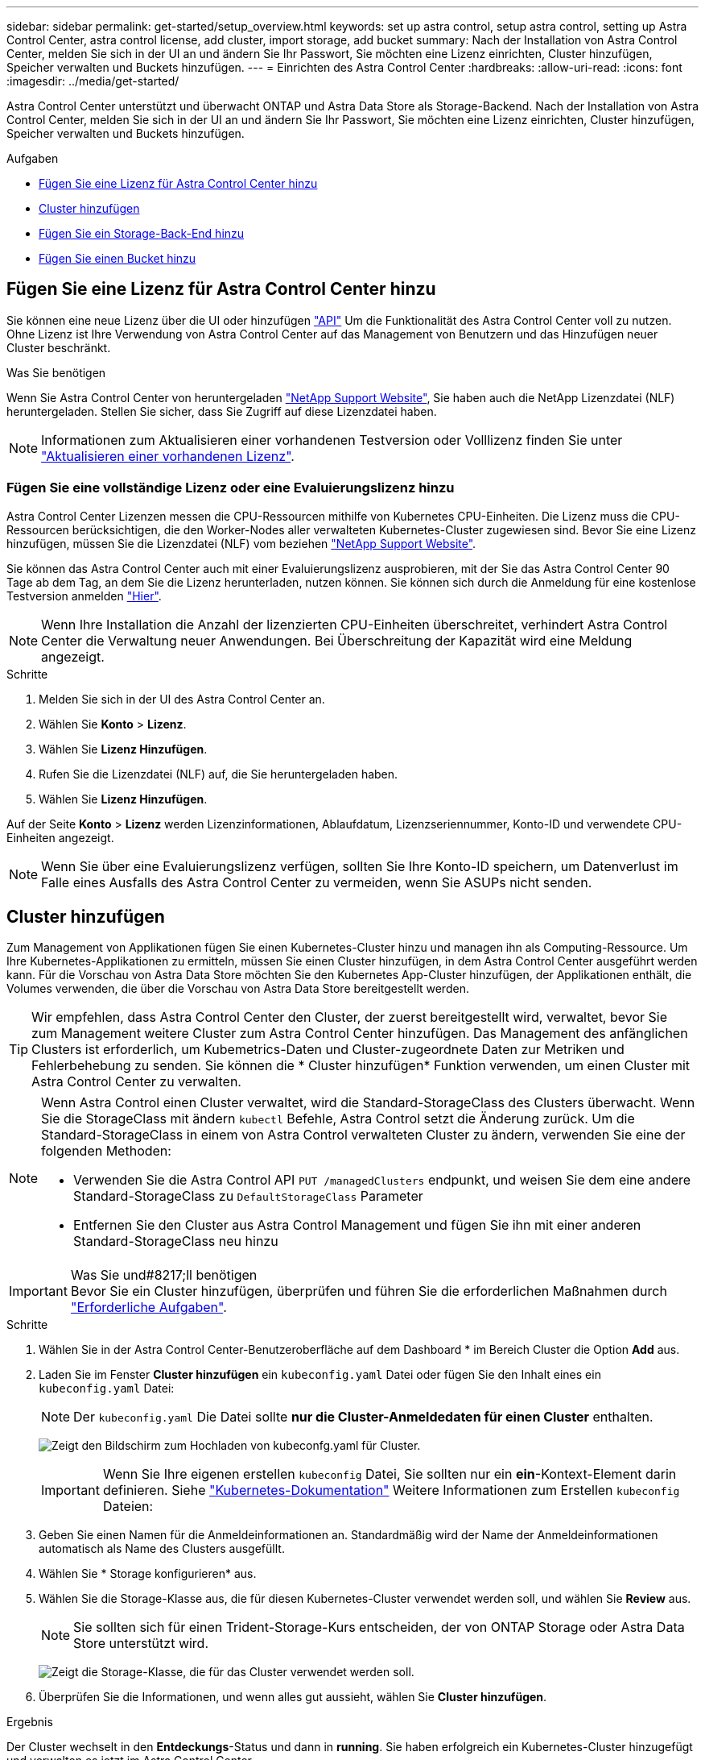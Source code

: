 ---
sidebar: sidebar 
permalink: get-started/setup_overview.html 
keywords: set up astra control, setup astra control, setting up Astra Control Center, astra control license, add cluster, import storage, add bucket 
summary: Nach der Installation von Astra Control Center, melden Sie sich in der UI an und ändern Sie Ihr Passwort, Sie möchten eine Lizenz einrichten, Cluster hinzufügen, Speicher verwalten und Buckets hinzufügen. 
---
= Einrichten des Astra Control Center
:hardbreaks:
:allow-uri-read: 
:icons: font
:imagesdir: ../media/get-started/


Astra Control Center unterstützt und überwacht ONTAP und Astra Data Store als Storage-Backend. Nach der Installation von Astra Control Center, melden Sie sich in der UI an und ändern Sie Ihr Passwort, Sie möchten eine Lizenz einrichten, Cluster hinzufügen, Speicher verwalten und Buckets hinzufügen.

.Aufgaben
* <<Fügen Sie eine Lizenz für Astra Control Center hinzu>>
* <<Cluster hinzufügen>>
* <<Fügen Sie ein Storage-Back-End hinzu>>
* <<Fügen Sie einen Bucket hinzu>>




== Fügen Sie eine Lizenz für Astra Control Center hinzu

Sie können eine neue Lizenz über die UI oder hinzufügen https://docs.netapp.com/us-en/astra-automation/index.html["API"^] Um die Funktionalität des Astra Control Center voll zu nutzen. Ohne Lizenz ist Ihre Verwendung von Astra Control Center auf das Management von Benutzern und das Hinzufügen neuer Cluster beschränkt.

.Was Sie benötigen
Wenn Sie Astra Control Center von heruntergeladen https://mysupport.netapp.com/site/products/all/details/astra-control-center/downloads-tab["NetApp Support Website"^], Sie haben auch die NetApp Lizenzdatei (NLF) heruntergeladen. Stellen Sie sicher, dass Sie Zugriff auf diese Lizenzdatei haben.


NOTE: Informationen zum Aktualisieren einer vorhandenen Testversion oder Volllizenz finden Sie unter link:../use/update-licenses.html["Aktualisieren einer vorhandenen Lizenz"].



=== Fügen Sie eine vollständige Lizenz oder eine Evaluierungslizenz hinzu

Astra Control Center Lizenzen messen die CPU-Ressourcen mithilfe von Kubernetes CPU-Einheiten. Die Lizenz muss die CPU-Ressourcen berücksichtigen, die den Worker-Nodes aller verwalteten Kubernetes-Cluster zugewiesen sind. Bevor Sie eine Lizenz hinzufügen, müssen Sie die Lizenzdatei (NLF) vom beziehen link:https://mysupport.netapp.com/site/products/all/details/astra-control-center/downloads-tab["NetApp Support Website"^].

Sie können das Astra Control Center auch mit einer Evaluierungslizenz ausprobieren, mit der Sie das Astra Control Center 90 Tage ab dem Tag, an dem Sie die Lizenz herunterladen, nutzen können. Sie können sich durch die Anmeldung für eine kostenlose Testversion anmelden link:https://cloud.netapp.com/astra-register["Hier"^].


NOTE: Wenn Ihre Installation die Anzahl der lizenzierten CPU-Einheiten überschreitet, verhindert Astra Control Center die Verwaltung neuer Anwendungen. Bei Überschreitung der Kapazität wird eine Meldung angezeigt.

.Schritte
. Melden Sie sich in der UI des Astra Control Center an.
. Wählen Sie *Konto* > *Lizenz*.
. Wählen Sie *Lizenz Hinzufügen*.
. Rufen Sie die Lizenzdatei (NLF) auf, die Sie heruntergeladen haben.
. Wählen Sie *Lizenz Hinzufügen*.


Auf der Seite *Konto* > *Lizenz* werden Lizenzinformationen, Ablaufdatum, Lizenzseriennummer, Konto-ID und verwendete CPU-Einheiten angezeigt.


NOTE: Wenn Sie über eine Evaluierungslizenz verfügen, sollten Sie Ihre Konto-ID speichern, um Datenverlust im Falle eines Ausfalls des Astra Control Center zu vermeiden, wenn Sie ASUPs nicht senden.



== Cluster hinzufügen

Zum Management von Applikationen fügen Sie einen Kubernetes-Cluster hinzu und managen ihn als Computing-Ressource. Um Ihre Kubernetes-Applikationen zu ermitteln, müssen Sie einen Cluster hinzufügen, in dem Astra Control Center ausgeführt werden kann. Für die Vorschau von Astra Data Store möchten Sie den Kubernetes App-Cluster hinzufügen, der Applikationen enthält, die Volumes verwenden, die über die Vorschau von Astra Data Store bereitgestellt werden.


TIP: Wir empfehlen, dass Astra Control Center den Cluster, der zuerst bereitgestellt wird, verwaltet, bevor Sie zum Management weitere Cluster zum Astra Control Center hinzufügen. Das Management des anfänglichen Clusters ist erforderlich, um Kubemetrics-Daten und Cluster-zugeordnete Daten zur Metriken und Fehlerbehebung zu senden. Sie können die * Cluster hinzufügen* Funktion verwenden, um einen Cluster mit Astra Control Center zu verwalten.

[NOTE]
====
Wenn Astra Control einen Cluster verwaltet, wird die Standard-StorageClass des Clusters überwacht. Wenn Sie die StorageClass mit ändern `kubectl` Befehle, Astra Control setzt die Änderung zurück. Um die Standard-StorageClass in einem von Astra Control verwalteten Cluster zu ändern, verwenden Sie eine der folgenden Methoden:

* Verwenden Sie die Astra Control API `PUT /managedClusters` endpunkt, und weisen Sie dem eine andere Standard-StorageClass zu `DefaultStorageClass` Parameter
* Entfernen Sie den Cluster aus Astra Control Management und fügen Sie ihn mit einer anderen Standard-StorageClass neu hinzu


====
.Was Sie und#8217;ll benötigen

IMPORTANT: Bevor Sie ein Cluster hinzufügen, überprüfen und führen Sie die erforderlichen Maßnahmen durch link:add-cluster-reqs.html["Erforderliche Aufgaben"^].

.Schritte
. Wählen Sie in der Astra Control Center-Benutzeroberfläche auf dem Dashboard * im Bereich Cluster die Option *Add* aus.
. Laden Sie im Fenster *Cluster hinzufügen* ein `kubeconfig.yaml` Datei oder fügen Sie den Inhalt eines ein `kubeconfig.yaml` Datei:
+

NOTE: Der `kubeconfig.yaml` Die Datei sollte *nur die Cluster-Anmeldedaten für einen Cluster* enthalten.

+
image:cluster-creds.png["Zeigt den Bildschirm zum Hochladen von kubeconfg.yaml für Cluster."]

+

IMPORTANT: Wenn Sie Ihre eigenen erstellen `kubeconfig` Datei, Sie sollten nur ein *ein*-Kontext-Element darin definieren. Siehe https://kubernetes.io/docs/concepts/configuration/organize-cluster-access-kubeconfig/["Kubernetes-Dokumentation"^] Weitere Informationen zum Erstellen `kubeconfig` Dateien:

. Geben Sie einen Namen für die Anmeldeinformationen an. Standardmäßig wird der Name der Anmeldeinformationen automatisch als Name des Clusters ausgefüllt.
. Wählen Sie * Storage konfigurieren* aus.
. Wählen Sie die Storage-Klasse aus, die für diesen Kubernetes-Cluster verwendet werden soll, und wählen Sie *Review* aus.
+

NOTE: Sie sollten sich für einen Trident-Storage-Kurs entscheiden, der von ONTAP Storage oder Astra Data Store unterstützt wird.

+
image:cluster-storage.png["Zeigt die Storage-Klasse, die für das Cluster verwendet werden soll."]

. Überprüfen Sie die Informationen, und wenn alles gut aussieht, wählen Sie *Cluster hinzufügen*.


.Ergebnis
Der Cluster wechselt in den *Entdeckungs*-Status und dann in *running*. Sie haben erfolgreich ein Kubernetes-Cluster hinzugefügt und verwalten es jetzt im Astra Control Center.


IMPORTANT: Nachdem Sie einen Cluster hinzugefügt haben, der im Astra Control Center verwaltet werden soll, kann es in einigen Minuten dauern, bis der Monitoring-Operator implementiert ist. Bis dahin wird das Benachrichtigungssymbol rot und ein Ereignis *Überwachung Agent-Status-Prüfung fehlgeschlagen* protokolliert. Sie können dies ignorieren, da das Problem gelöst wird, wenn Astra Control Center den richtigen Status erhält. Wenn sich das Problem in wenigen Minuten nicht beheben lässt, wechseln Sie zum Cluster und führen Sie aus `oc get pods -n netapp-monitoring` Als Ausgangspunkt. Um das Problem zu beheben, müssen Sie sich die Protokolle des Überwachungsperbers ansehen.



== Fügen Sie ein Storage-Back-End hinzu

Sie können ein Storage-Backend hinzufügen, sodass Astra Control die Ressourcen managen kann. Durch das Management von Storage-Clustern in Astra Control als Storage-Backend können Sie Verbindungen zwischen persistenten Volumes (PVS) und dem Storage-Backend sowie zusätzliche Storage-Kennzahlen abrufen.

Sie können ein ermittelte Speicher-Backend hinzufügen, indem Sie die Eingabeaufforderungen aus dem Dashboard oder dem Menü „Backend“ aufrufen.

.Was Sie benötigen
* Das ist schon link:../get-started/setup_overview.html#add-cluster["Hat einen Cluster hinzugefügt"] Und das Management erfolgt durch Astra Control.
+

NOTE: An den Managed Cluster ist ein unterstütztes Backend angeschlossen, das von Astra Control erkannt werden kann.

* Bei Vorschauinstallationen im Astra Data Store haben Sie Ihren Kubernetes App-Cluster hinzugefügt.
+

NOTE: Nachdem Sie Ihren Kubernetes App-Cluster für Astra Data Store hinzugefügt haben, erscheint der Cluster als `unmanaged` In der Liste der entdeckten Back-Ends. Als Nächstes müssen Sie das Computing-Cluster hinzufügen, das Astra Data Store enthält und das Kubernetes App-Cluster untermauert. Dies können Sie über *Backends* in der UI tun. Wählen Sie das Menü Aktionen für den Cluster aus `Manage`, und link:../get-started/setup_overview.html#add-cluster["Fügen Sie den Cluster hinzu"]. Nach dem Status des Clusters von `unmanaged` Änderungen am Namen des Kubernetes-Clusters können Sie mit dem Hinzufügen eines Backend fortfahren.



.Schritte
. Führen Sie einen der folgenden Schritte aus:
+
** Von *Dashboard*:
+
... Wählen Sie im Bereich Dashboard Storage Backend die Option *Verwalten* aus.
... Wählen Sie im Abschnitt Dashboard-Ressourcen-Übersicht > Storage-Back-Ends die Option *Hinzufügen* aus.


** Von *Backends*:
+
... Wählen Sie im linken Navigationsbereich *Backend* aus.
... Wählen Sie *Verwalten*.




. Je nach Backend-Typ:
+
** *Astra Data Store*:
+
... Wählen Sie die Registerkarte *Astra Data Store* aus.
... Wählen Sie das verwaltete Compute-Cluster aus und wählen Sie *Next* aus.
... Bestätigen Sie die Back-End-Details und wählen Sie *Storage-Backend verwalten*.


** *ONTAP*:
+
... Geben Sie die Anmeldedaten für den ONTAP-Administrator ein, und wählen Sie *Überprüfen*.
... Bestätigen Sie die Backend-Details und wählen Sie *Verwalten*.




+
Das Backend wird in angezeigt `available` Status in der Liste mit Zusammenfassungsinformationen.




NOTE: Möglicherweise müssen Sie die Seite aktualisieren, damit das Backend angezeigt wird.



== Fügen Sie einen Bucket hinzu

Das Hinzufügen von Objektspeicher-Bucket-Providern ist wichtig, wenn Sie Ihre Applikationen und Ihren persistenten Storage sichern möchten oder Applikationen über Cluster hinweg klonen möchten. Astra Control speichert diese Backups oder Klone in den von Ihnen definierten Objektspeicher-Buckets.

Wenn Sie einen Bucket hinzufügen, markiert Astra Control einen Bucket als Standard-Bucket-Indikator. Der erste von Ihnen erstellte Bucket wird der Standard-Bucket.

Sie brauchen keinen Eimer, wenn Sie Ihre Anwendungskonfiguration und Ihren persistenten Storage im selben Cluster klonen.

Verwenden Sie einen der folgenden Bucket-Typen:

* NetApp ONTAP S3
* NetApp StorageGRID S3
* Allgemein S3



NOTE: Obwohl Astra Control Center Amazon S3 als Generic S3 Bucket-Provider unterstützt, unterstützt Astra Control Center möglicherweise nicht alle Objektspeicher-Anbieter, die die S3-Unterstützung von Amazon beanspruchen.

Anweisungen zum Hinzufügen von Buckets mithilfe der Astra Control API finden Sie unter link:https://docs.netapp.com/us-en/astra-automation/["Astra Automation und API-Informationen"^].

.Schritte
. Wählen Sie im linken Navigationsbereich *Buckets* aus.
+
.. Wählen Sie *Hinzufügen*.
.. Wählen Sie den Bucket-Typ aus.
+

NOTE: Wenn Sie einen Bucket hinzufügen, wählen Sie den richtigen Bucket-Provider aus und geben die richtigen Anmeldedaten für diesen Provider an. Beispielsweise akzeptiert die UI NetApp ONTAP S3 als Typ und akzeptiert StorageGRID-Anmeldedaten. Dies führt jedoch dazu, dass alle künftigen Applikations-Backups und -Wiederherstellungen, die diesen Bucket verwenden, fehlschlagen.

.. Erstellen Sie einen neuen Bucket-Namen oder geben Sie einen vorhandenen Bucket-Namen und eine optionale Beschreibung ein.
+

TIP: Der Bucket-Name und die Beschreibung erscheinen als Backup-Speicherort, den Sie später wählen können, wenn Sie ein Backup erstellen. Der Name wird auch während der Konfiguration der Schutzrichtlinien angezeigt.

.. Geben Sie den Namen oder die IP-Adresse des S3-Endpunkts ein.
.. Wenn dieser Bucket der Standard-Bucket für alle Backups sein soll, prüfen Sie den `Make this bucket the default bucket for this private cloud` Option.
+

NOTE: Diese Option wird nicht für den ersten von Ihnen erstellten Bucket angezeigt.

.. Mit Hinzufügen fortfahren <<Fügen Sie S3-Zugriffsdaten hinzu,Anmeldeinformationen>>.






=== Fügen Sie S3-Zugriffsdaten hinzu

Fügen Sie Ihre Zugangsdaten für S3-Zugriff jederzeit hinzu.

.Schritte
. Wählen Sie im Dialogfeld Buckets entweder die Registerkarte *Hinzufügen* oder *vorhandene verwenden* aus.
+
.. Geben Sie einen Namen für die Anmeldedaten ein, der sie von anderen Anmeldeinformationen in Astra Control unterscheidet.
.. Geben Sie die Zugriffs-ID und den geheimen Schlüssel ein, indem Sie den Inhalt aus der Zwischenablage einfügen.






== Was kommt als Nächstes?

Nachdem Sie sich angemeldet haben und Cluster zum Astra Control Center hinzugefügt haben, können Sie die Anwendungsdatenmanagement-Funktionen von Astra Control Center nutzen.

* link:../use/manage-users.html["Benutzer managen"]
* link:../use/manage-apps.html["Starten Sie das Anwendungsmanagement"]
* link:../use/protect-apps.html["Schützen von Applikationen"]
* link:../use/clone-apps.html["Applikationen klonen"]
* link:../use/manage-notifications.html["Benachrichtigungen verwalten"]
* link:../use/monitor-protect.html#connect-to-cloud-insights["Verbinden Sie sich mit Cloud Insights"]
* link:../get-started/add-custom-tls-certificate.html["Fügen Sie ein benutzerdefiniertes TLS-Zertifikat hinzu"]


[discrete]
== Weitere Informationen

* https://docs.netapp.com/us-en/astra-automation/index.html["Verwenden Sie die Astra Control API"^]
* link:../release-notes/known-issues.html["Bekannte Probleme"]

